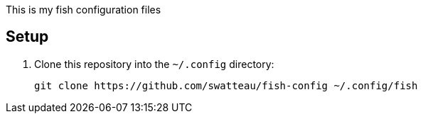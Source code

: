 This is my fish configuration files

== Setup

. Clone this repository into the `~/.config` directory:
+
----
git clone https://github.com/swatteau/fish-config ~/.config/fish
----
